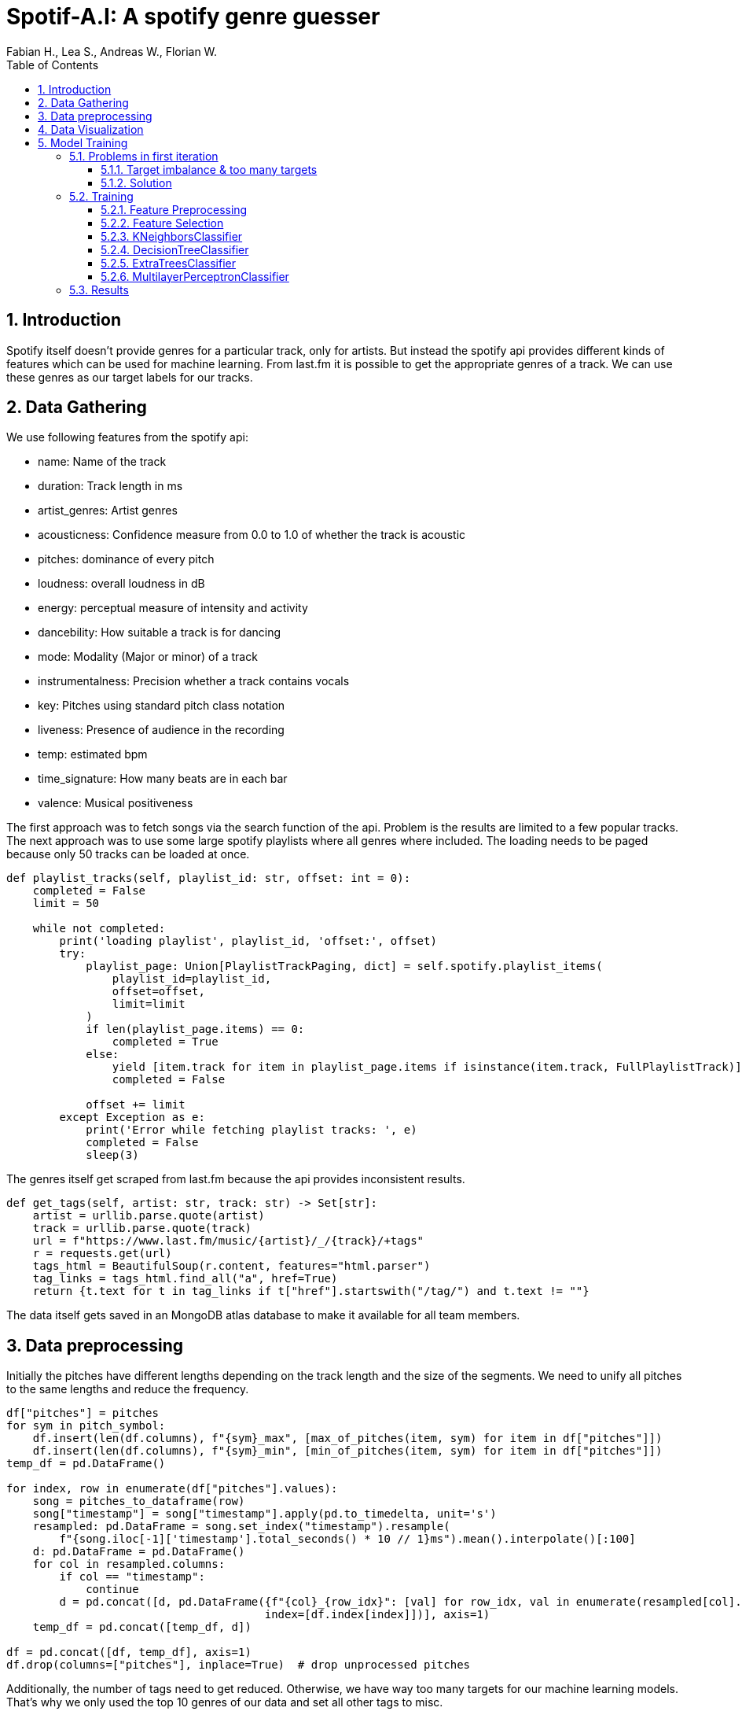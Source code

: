 ﻿:author: Fabian H., Lea S., Andreas W., Florian W.
:listing-caption: Listing
:source-highlighter: rouge
// path to the directory containing the source code
:src: ../

:toc:
:numbered:
:toclevels: 3
:rouge-style: github
:pdf-themesdir: ./doc/theme
:pdf-theme: basic
:pdf-fontsdir: ./doc/fonts
:half-width: pdfwidth=50%
// front-cover-image can be used to include the Exercise specification, for example:
//:front-cover-image: ./Exercise1.pdf

= Spotif-A.I: A spotify genre guesser

== Introduction

Spotify itself doesn't provide genres for a particular track, only for artists.
But instead the spotify api provides different kinds of features which can be used for machine learning.
From last.fm it is possible to get the appropriate genres of a track.
We can use these genres as our target labels for our tracks.

== Data Gathering

We use following features from the spotify api:

- name: Name of the track
- duration: Track length in ms
- artist_genres: Artist genres
- acousticness: Confidence measure from 0.0 to 1.0 of whether the track is acoustic
- pitches: dominance of every pitch
- loudness: overall loudness in dB
- energy: perceptual measure of intensity and activity
- dancebility: How suitable a track is for dancing
- mode: Modality (Major or minor) of a track
- instrumentalness: Precision whether a track contains vocals
- key: Pitches using standard pitch class notation
- liveness: Presence of audience in the recording
- temp: estimated bpm
- time_signature: How many beats are in each bar
- valence: Musical positiveness

The first approach was to fetch songs via the search function of the api.
Problem is the results are limited to a few popular tracks.
The next approach was to use some large spotify playlists where all genres where included.
The loading needs to be paged because only 50 tracks can be loaded at once.

[source, python]
----
def playlist_tracks(self, playlist_id: str, offset: int = 0):
    completed = False
    limit = 50

    while not completed:
        print('loading playlist', playlist_id, 'offset:', offset)
        try:
            playlist_page: Union[PlaylistTrackPaging, dict] = self.spotify.playlist_items(
                playlist_id=playlist_id,
                offset=offset,
                limit=limit
            )
            if len(playlist_page.items) == 0:
                completed = True
            else:
                yield [item.track for item in playlist_page.items if isinstance(item.track, FullPlaylistTrack)]
                completed = False

            offset += limit
        except Exception as e:
            print('Error while fetching playlist tracks: ', e)
            completed = False
            sleep(3)

----

The genres itself get scraped from last.fm because the api provides inconsistent results.

[source, python]
----
def get_tags(self, artist: str, track: str) -> Set[str]:
    artist = urllib.parse.quote(artist)
    track = urllib.parse.quote(track)
    url = f"https://www.last.fm/music/{artist}/_/{track}/+tags"
    r = requests.get(url)
    tags_html = BeautifulSoup(r.content, features="html.parser")
    tag_links = tags_html.find_all("a", href=True)
    return {t.text for t in tag_links if t["href"].startswith("/tag/") and t.text != ""}
----

The data itself gets saved in an MongoDB atlas database to make it available for all team members.

== Data preprocessing

Initially the pitches have different lengths depending on the track length and the size of the segments.
We need to unify all pitches to the same lengths and reduce the frequency.

[source, python]
----
df["pitches"] = pitches
for sym in pitch_symbol:
    df.insert(len(df.columns), f"{sym}_max", [max_of_pitches(item, sym) for item in df["pitches"]])
    df.insert(len(df.columns), f"{sym}_min", [min_of_pitches(item, sym) for item in df["pitches"]])
temp_df = pd.DataFrame()

for index, row in enumerate(df["pitches"].values):
    song = pitches_to_dataframe(row)
    song["timestamp"] = song["timestamp"].apply(pd.to_timedelta, unit='s')
    resampled: pd.DataFrame = song.set_index("timestamp").resample(
        f"{song.iloc[-1]['timestamp'].total_seconds() * 10 // 1}ms").mean().interpolate()[:100]
    d: pd.DataFrame = pd.DataFrame()
    for col in resampled.columns:
        if col == "timestamp":
            continue
        d = pd.concat([d, pd.DataFrame({f"{col}_{row_idx}": [val] for row_idx, val in enumerate(resampled[col].values)},
                                       index=[df.index[index]])], axis=1)
    temp_df = pd.concat([temp_df, d])

df = pd.concat([df, temp_df], axis=1)
df.drop(columns=["pitches"], inplace=True)  # drop unprocessed pitches
----

Additionally, the number of tags need to get reduced.
Otherwise, we have way too many targets for our machine learning models.
That's why we only used the top 10 genres of our data and set all other tags to misc.

== Data Visualization

Here you can see the distribution of our top 10 genres.

image::doc/images/visualization/top10_tags.png[{half-width}]

These are our different artist genres.

image::doc/images/visualization/songs_per_artist_genre.png[{half-width}]

This is a chart of the different tags with the dancebility feature.

image::doc/images/visualization/dancebility.png[{half-width}]

Average pitches and correlation matrix for rock.

image::doc/images/visualization/average_pitches_rock.png[{half-width}]

image::doc/images/visualization/correlation_matrix.png[{half-width}]

Average pitches for multiple genres.
For example metal is very distinguishable when looking at the c pitch.

image::doc/images/visualization/average_pitches.png[{half-width}]

== Model Training

=== Problems in first iteration

In our first iteration we couldn't manage to get any meaningful results.
We tried the following models with `GridSearchCV` to also include a hyperparameter search:

* tree.ExtraTreeClassifier
* neighbors.KNeighborsClassifier
* neural_network.MLPClassifier
* neighbors.RadiusNeighborsClassifier
* linear_model.RidgeClassifier

But the best we could achieve was an `accuracy` of `4%` with `19% precision`.

==== Target imbalance & too many targets

We think this was because of the massive data imbalance in our data. Where about `1/3`of our tags was `rock` and `1/4` pop.

.first iteration data imbalance
[.left]
image::doc/images/training/problems/massive-target-inbalance.png[{half-width}]

Although we had over `10.000` songs, we also had `4941` tags i.e. `4941` targets.
Which essentially means we either have too many tags or not enough songs.

It also didn't help, that some genres had multiple different naming schemes like `hip-hop` and`hip-hop`

==== Solution

We decided to try and resolve this by restricting our targets to the `top 10` appearing genres and wrap aggregate all other genres into a `misc` genre.

This was done by preprocessing the tags in our `mongoDB` and providing a view to download them. We also added some more songs.

.top 10 genres
image::doc/images/training/problems/aggregated-targets[]

=== Training

For the training of our tuned tags, we decided to use the following models and compare there performance:

* neighbors.KNeighborsClassifier
* tree.DecisionTreeClassifier
* ensemble.ExtraTreesClassifier
* neural_network.MLPClassifier

==== Feature Preprocessing

Like always, before we start training, we create a _held-back test set_ to use as a safety line and to perform the final evaluation of our model. +
However, before we can create the held-back test set, we need to use the `MultilabelBinarizer` to transform our targets (genre tags) into numerical values so that the models can work with them. +
For good measure we also use a `StandardScaler` to scale the input data for our models, as some models tend to perform better with this.

.held-back test set
[source, python]
----
from sklearn.model_selection import train_test_split
from sklearn.preprocessing import MultiLabelBinarizer
from sklearn.preprocessing import StandardScaler

# transform tags with MultiLabelBinarizer
mlb = MultiLabelBinarizer()
y = mlb.fit_transform([*df['tags']])

X = df.drop(columns=['tags', 'artist_names', 'name', "artist_genres"])

# scale input
scaler = StandardScaler()
X = scaler.fit_transform(X)

# create held-back test set
X_train, X_test, y_train, y_test = train_test_split(X, y, test_size=0.30, random_state=234634754)  # 70/30 split
----


In order to train a `DecisionTreeClassifer`, we also needed to calculate the `class_weights` of our targets:

.class_weights calculation
[source, python]
----
import numpy as np
from collections import Counter
from sklearn.utils import class_weight
flat_labels = [label for sublist in df['tags'] for label in sublist]
label_counts = Counter(flat_labels)
class_weights = class_weight.compute_class_weight('balanced', classes=np.unique(flat_labels), y=flat_labels)
class_weights_dict = dict(zip(np.unique(flat_labels), class_weights))

# Create a list of class weight dictionaries for each label
class_weights_list = []
for i in range(y.shape[1]):
    label_column = y[:,i]
    label_counts = Counter(label_column)
    class_weights = class_weight.compute_class_weight('balanced', classes=np.unique(label_column), y=label_column)
    class_weights_list.append(dict(zip(np.unique(label_column), class_weights)))
class_weights_list
----

==== Feature Selection

Some models can't effectively use 1241 features, so for them, we need to reduce the amount of features. +
Other models like MLP however can use all features, so we do not throw away the other features

==== KNeighborsClassifier

==== DecisionTreeClassifier

==== ExtraTreesClassifier

==== MultilayerPerceptronClassifier

=== Results